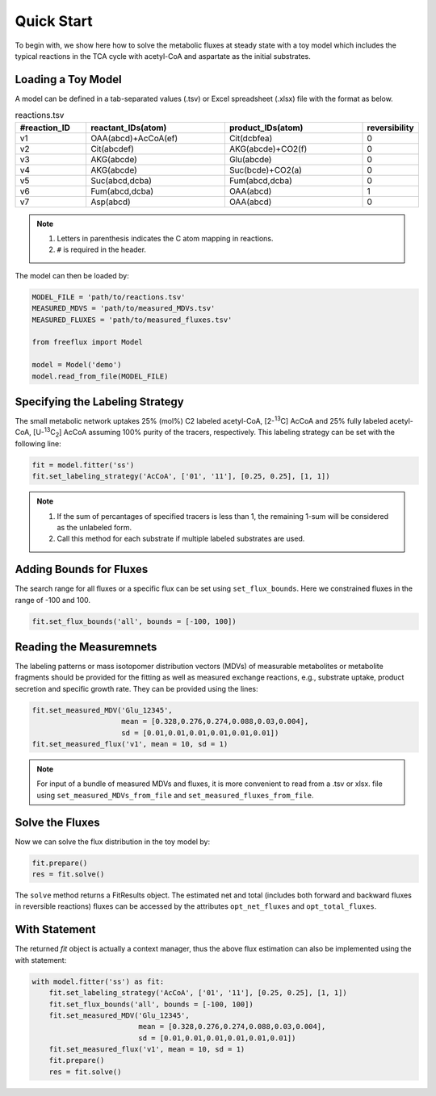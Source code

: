 Quick Start
===========

To begin with, we show here how to solve the metabolic fluxes at steady state with a toy model which includes the typical reactions in the TCA cycle with acetyl-CoA and aspartate as the initial substrates.

Loading a Toy Model
-------------------

A model can be defined in a tab-separated values (.tsv) or Excel spreadsheet (.xlsx) file with the format as below.

.. list-table:: reactions.tsv
   :widths: 25 50 50 15
   :header-rows: 1

   * - #reaction_ID
     - reactant_IDs(atom)
     - product_IDs(atom)
     - reversibility
   * - v1
     - OAA(abcd)+AcCoA(ef)
     - Cit(dcbfea)
     - 0
   * - v2
     - Cit(abcdef)
     - AKG(abcde)+CO2(f)
     - 0
   * - v3
     - AKG(abcde)
     - Glu(abcde)
     - 0
   * - v4
     - AKG(abcde)
     - Suc(bcde)+CO2(a)
     - 0
   * - v5
     - Suc(abcd,dcba)
     - Fum(abcd,dcba)
     - 0
   * - v6
     - Fum(abcd,dcba)
     - OAA(abcd)
     - 1
   * - v7
     - Asp(abcd)
     - OAA(abcd)
     - 0
     
.. Note::
  1. Letters in parenthesis indicates the C atom mapping in reactions.
  2. ``#`` is required in the header.
  
The model can then be loaded by:

.. code-block:: python
   
   MODEL_FILE = 'path/to/reactions.tsv'
   MEASURED_MDVS = 'path/to/measured_MDVs.tsv'
   MEASURED_FLUXES = 'path/to/measured_fluxes.tsv'
   
   from freeflux import Model
   
   model = Model('demo')
   model.read_from_file(MODEL_FILE)
   
Specifying the Labeling Strategy
--------------------------------

The small metabolic network uptakes 25% (mol%) C2 labeled acetyl-CoA, [2-\ :sup:`13`\C] AcCoA and 25% fully labeled acetyl-CoA, [U-\ :sup:`13`\C\ :sub:`2`\] AcCoA assuming 100% purity of the tracers, respectively. This labeling strategy can be set with the following line:

.. code-block:: python
  
  fit = model.fitter('ss')
  fit.set_labeling_strategy('AcCoA', ['01', '11'], [0.25, 0.25], [1, 1])

.. Note::
   1. If the sum of percantages of specified tracers is less than 1, the remaining 1-sum will be considered as the unlabeled form.
   2. Call this method for each substrate if multiple labeled substrates are used.
   
Adding Bounds for Fluxes
------------------------

The search range for all fluxes or a specific flux can be set using ``set_flux_bounds``. Here we constrained fluxes in the range of -100 and 100.

.. code-block:: python

  fit.set_flux_bounds('all', bounds = [-100, 100])
  
Reading the Measuremnets
------------------------

The labeling patterns or mass isotopomer distribution vectors (MDVs) of measurable metabolites or metabolite fragments should be provided for the fitting as well as measured exchange reactions, e.g., substrate uptake, product secretion and specific growth rate. They can be provided using the lines:

.. code-block:: python
   
   fit.set_measured_MDV('Glu_12345', 
                        mean = [0.328,0.276,0.274,0.088,0.03,0.004], 
                        sd = [0.01,0.01,0.01,0.01,0.01,0.01])
   fit.set_measured_flux('v1', mean = 10, sd = 1)

.. Note::
   For input of a bundle of measured MDVs and fluxes, it is more convenient to read from a .tsv or xlsx. file using ``set_measured_MDVs_from_file`` and ``set_measured_fluxes_from_file``.
   
Solve the Fluxes
----------------

Now we can solve the flux distribution in the toy model by:

.. code-block:: python
   
   fit.prepare()
   res = fit.solve()
   
The ``solve`` method returns a FitResults object. The estimated net and total (includes both forward and backward fluxes in reversible reactions) fluxes can be accessed by the attributes ``opt_net_fluxes`` and ``opt_total_fluxes``.

With Statement
--------------

The returned *fit* object is actually a context manager, thus the above flux estimation can also be implemented using the with statement:

.. code-block:: python
   
   with model.fitter('ss') as fit:
       fit.set_labeling_strategy('AcCoA', ['01', '11'], [0.25, 0.25], [1, 1])
       fit.set_flux_bounds('all', bounds = [-100, 100])
       fit.set_measured_MDV('Glu_12345', 
                            mean = [0.328,0.276,0.274,0.088,0.03,0.004], 
                            sd = [0.01,0.01,0.01,0.01,0.01,0.01])
       fit.set_measured_flux('v1', mean = 10, sd = 1)
       fit.prepare()
       res = fit.solve()
       
       
